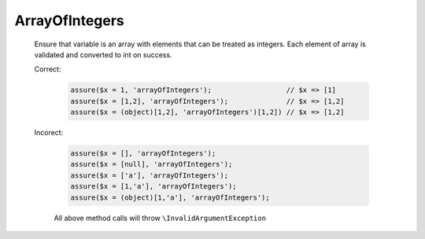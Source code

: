 ArrayOfIntegers
===============

  Ensure that variable is an array with elements that can be treated as integers.
  Each element of array is validated and converted to int on success.

  Correct:

    .. code::

      assure($x = 1, 'arrayOfIntegers');                  // $x => [1]
      assure($x = [1,2], 'arrayOfIntegers');              // $x => [1,2]
      assure($x = (object)[1,2], 'arrayOfIntegers')[1,2]) // $x => [1,2]

  Incorect:

    .. code::

      assure($x = [], 'arrayOfIntegers');
      assure($x = [null], 'arrayOfIntegers');
      assure($x = ['a'], 'arrayOfIntegers');
      assure($x = [1,'a'], 'arrayOfIntegers');
      assure($x = (object)[1,'a'], 'arrayOfIntegers');

    All above method calls will throw ``\InvalidArgumentException``
  
